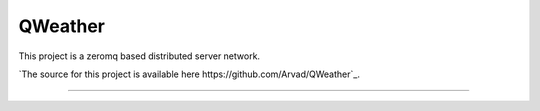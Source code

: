 QWeather
=======================

This project is a zeromq based distributed server network.


`The source for this project is available here
https://github.com/Arvad/QWeather`_.


----
